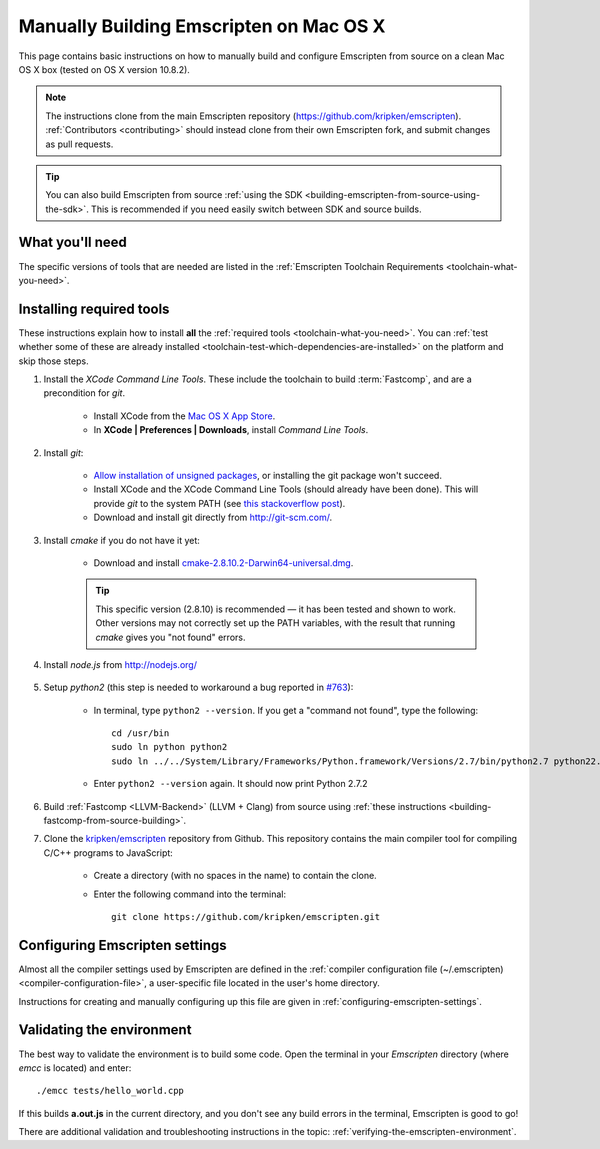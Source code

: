 .. _building-emscripten-on-mac-osx-from-source:

========================================
Manually Building Emscripten on Mac OS X
========================================

This page contains basic instructions on how to manually build and configure Emscripten from source on a clean Mac OS X box (tested on OS X version 10.8.2).

.. note:: The instructions clone from the main Emscripten repository (https://github.com/kripken/emscripten). :ref:`Contributors <contributing>` should instead clone from their own Emscripten fork, and submit changes as pull requests.

.. tip:: You can also build Emscripten from source :ref:`using the SDK <building-emscripten-from-source-using-the-sdk>`. This is recommended if you need easily switch between SDK and source builds.

What you'll need
================

The specific versions of tools that are needed are listed in the :ref:`Emscripten Toolchain Requirements <toolchain-what-you-need>`.


Installing required tools
=========================

These instructions explain how to install **all** the :ref:`required tools <toolchain-what-you-need>`. You can :ref:`test whether some of these are already installed <toolchain-test-which-dependencies-are-installed>` on the platform and skip those steps.

#. Install the *XCode Command Line Tools*. These include the toolchain to build :term:`Fastcomp`, and are a precondition for *git*.

	-  Install XCode from the `Mac OS X App Store <http://superuser.com/questions/455214/where-is-svn-on-os-x-mountain-lion>`_.
	-  In **XCode | Preferences | Downloads**, install *Command Line Tools*.

#. Install *git*:

	- `Allow installation of unsigned packages <https://www.my-private-network.co.uk/knowledge-base/apple-related-questions/osx-unsigned-apps.html>`_, or installing the git package won't succeed.
	- Install XCode and the XCode Command Line Tools (should already have been done). This will provide *git* to the system PATH (see `this stackoverflow post <http://stackoverflow.com/questions/9329243/xcode-4-4-command-line-tools>`_).
	- Download and install git directly from http://git-scm.com/.	

#. Install *cmake* if you do not have it yet:

	-  Download and install `cmake-2.8.10.2-Darwin64-universal.dmg <http://www.cmake.org/cmake/resources/software.html>`_.
	
	.. tip:: This specific version (2.8.10) is recommended — it has been tested and shown to work. Other versions may not correctly set up the PATH variables, with the result that running *cmake* gives you "not found" errors.

	
#. Install *node.js* from http://nodejs.org/ 


	.. _getting-started-on-osx-install-python2:

#. Setup *python2* (this step is needed to workaround a bug reported in `#763 <https://github.com/kripken/emscripten/issues/763>`_):

	-  In terminal, type ``python2 --version``. If you get a "command not found", type the following: ::
	
		cd /usr/bin
		sudo ln python python2
		sudo ln ../../System/Library/Frameworks/Python.framework/Versions/2.7/bin/python2.7 python22.7
		
	-  Enter ``python2 --version`` again. It should now print Python 2.7.2

#. Build :ref:`Fastcomp <LLVM-Backend>` (LLVM + Clang) from source using :ref:`these instructions <building-fastcomp-from-source-building>`. 
	
#. Clone the `kripken/emscripten <https://github.com/kripken/emscripten>`_ repository from Github. This repository contains the main compiler tool for compiling C/C++ programs to JavaScript:

	-  Create a directory (with no spaces in the name) to contain the clone. 
	-  Enter the following command into the terminal: ::
	
		git clone https://github.com/kripken/emscripten.git
	
	


Configuring Emscripten settings
===============================

Almost all the compiler settings used by Emscripten are defined in the :ref:`compiler configuration file (~/.emscripten) <compiler-configuration-file>`, a user-specific file located in the user's home directory.

Instructions for creating and manually configuring up this file are given in :ref:`configuring-emscripten-settings`. 
   

Validating the environment
===============================

The best way to validate the environment is to build some code. Open the terminal in your *Emscripten* directory (where *emcc* is located) and enter: ::

	./emcc tests/hello_world.cpp

If this builds **a.out.js** in the current directory, and you don't see any build errors in the terminal, Emscripten is good to go! 

There are additional validation and troubleshooting instructions in the topic: :ref:`verifying-the-emscripten-environment`.





